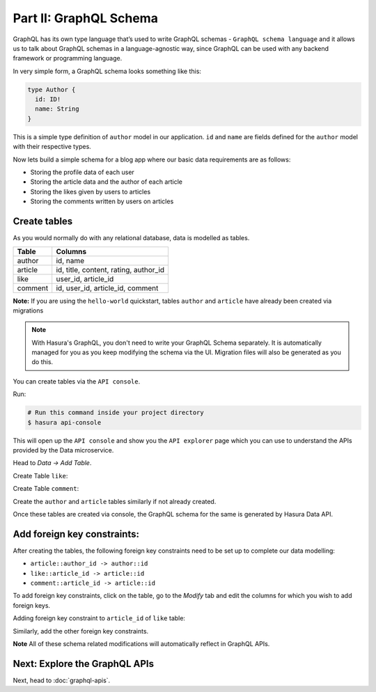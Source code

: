 Part II: GraphQL Schema
=======================

GraphQL has its own type language that’s used to write GraphQL schemas - ``GraphQL schema language`` and it allows us to talk about GraphQL schemas in a language-agnostic way, since GraphQL can be used with any backend framework or programming language.

In very simple form, a GraphQL schema looks something like this:

.. code-block:: bash

	type Author {
	  id: ID!
	  name: String
	}

This is a simple type definition of ``author`` model in our application. ``id`` and ``name`` are fields defined for the ``author`` model with their respective types.

Now lets build a simple schema for a blog app where our basic data requirements are as follows:

* Storing the profile data of each user
* Storing the article data and the author of each article
* Storing the likes given by users to articles
* Storing the comments written by users on articles

Create tables
-------------

As you would normally do with any relational database, data is modelled as tables.

+----------------------------------------+----------------------------------------+
|Table                                   |Columns                                 |
+========================================+========================================+
|author                                  |id, name                                |
+----------------------------------------+----------------------------------------+
|article                                 |id, title, content, rating, author_id   |
+----------------------------------------+----------------------------------------+
|like                                    |user_id, article_id                     |
+----------------------------------------+----------------------------------------+
|comment                                 |id, user_id, article_id, comment        |
+----------------------------------------+----------------------------------------+

**Note:** If you are using the ``hello-world`` quickstart, tables ``author`` and ``article`` have already been created
via migrations

.. admonition:: Note

	With Hasura's GraphQL, you don't need to write your GraphQL Schema separately. It is automatically managed for you as you keep modifying the schema via the UI. Migration files will also be generated as you do this.

You can create tables via the ``API console``. 

Run:

.. code-block:: bash

   # Run this command inside your project directory
   $ hasura api-console

This will open up the ``API console`` and show you the ``API explorer`` page which you can use to understand the APIs
provided by the Data microservice.

.. image:: ../../../img/complete-tutorial/tutorial-api-console.png

Head to *Data -> Add Table*.

Create Table ``like``:

.. image:: ../../../img/complete-tutorial/tutorial-create-table-like.png

Create Table ``comment``:

.. image:: ../../../img/complete-tutorial/tutorial-create-table-comment.png

Create the ``author`` and ``article`` tables similarly if not already created.

Once these tables are created via console, the GraphQL schema for the same is generated by Hasura Data API.

Add foreign key constraints:
----------------------------

After creating the tables, the following foreign key constraints need to be set up to complete our data modelling:

* ``article::author_id -> author::id``
* ``like::article_id -> article::id``
* ``comment::article_id -> article::id``

To add foreign key constraints, click on the table, go to the *Modify* tab and edit the columns for which you wish
to add foreign keys.
	    
Adding foreign key constraint to ``article_id`` of ``like`` table:

.. image:: ../../../img/complete-tutorial/tutorial-modify-table-like.png

Similarly, add the other foreign key constraints.

**Note** All of these schema related modifications will automatically reflect in GraphQL APIs.

	    
Next: Explore the GraphQL APIs
------------------------------

Next, head to :doc:`graphql-apis`.
